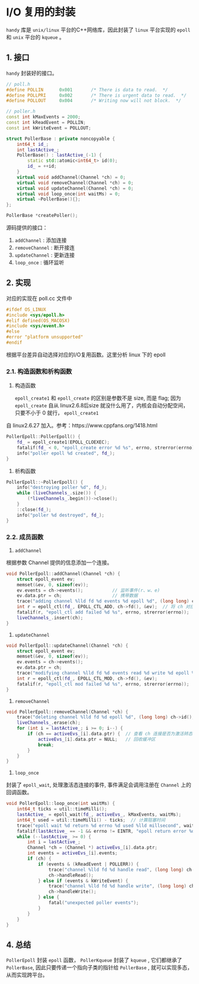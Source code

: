 * I/O 复用的封装
  =handy= 库是 =unix/linux= 平台的C++网络库，因此封装了 =linux= 平台实现的 =epoll= 和 =unix=
平台的 =kqueue= 。

** 1. 接口
    =handy= 封装好的接口。
#+BEGIN_SRC cpp
// poll.h
#define POLLIN		0x001		/* There is data to read.  */
#define POLLPRI		0x002		/* There is urgent data to read.  */
#define POLLOUT		0x004		/* Writing now will not block.  */

// poller.h
const int kMaxEvents = 2000;
const int kReadEvent = POLLIN;
const int kWriteEvent = POLLOUT;

struct PollerBase : private noncopyable {
    int64_t id_;
    int lastActive_;
    PollerBase() : lastActive_(-1) {
        static std::atomic<int64_t> id(0);
        id_ = ++id;
    }
    virtual void addChannel(Channel *ch) = 0;
    virtual void removeChannel(Channel *ch) = 0;
    virtual void updateChannel(Channel *ch) = 0;
    virtual void loop_once(int waitMs) = 0;
    virtual ~PollerBase(){};
};

PollerBase *createPoller();
#+END_SRC
源码提供的接口：
1. =addChannel= : 添加连接
2. =removeChannel= : 断开接连
3. =updateChannel= : 更新连接
4. =loop_once= : 循环监听
** 2. 实现
   对应的实现在 poll.cc 文件中
#+BEGIN_SRC cpp
#ifdef OS_LINUX
#include <sys/epoll.h>
#elif defined(OS_MACOSX)
#include <sys/event.h>
#else
#error "platform unsupported"
#endif
#+END_SRC
根据平台差异自动选择对应的I/O复用函数。这里分析 linux 下的 epoll
*** 2.1. 构造函数和析构函数
1. 构造函数

    =epoll_create1= 和 =epoll_create= 的区别是参数不是 size, 而是 flag; 因为 =epoll_create=
 自从 linux2.6.8后size 就没什么用了，内核会自动分配空间，只要不小于 0 就行， =epoll_create1=
自 linux2.6.27 加入。参考：https://www.cppfans.org/1418.html
#+BEGIN_SRC cpp
PollerEpoll::PollerEpoll() {
    fd_ = epoll_create1(EPOLL_CLOEXEC);
    fatalif(fd_ < 0, "epoll_create error %d %s", errno, strerror(errno));
    info("poller epoll %d created", fd_);
}
#+END_SRC
2. 析构函数
#+BEGIN_SRC cpp
PollerEpoll::~PollerEpoll() {
    info("destroying poller %d", fd_);
    while (liveChannels_.size()) {
        (*liveChannels_.begin())->close();
    }
    ::close(fd_);
    info("poller %d destroyed", fd_);
}
#+END_SRC
*** 2.2. 成员函数
1. =addChannel=

根据参数 Channel 提供的信息添加一个连接。
#+BEGIN_SRC cpp
void PollerEpoll::addChannel(Channel *ch) {
    struct epoll_event ev;
    memset(&ev, 0, sizeof(ev));
    ev.events = ch->events();           // 监听事件(r、w、e)
    ev.data.ptr = ch;                   // 携带数据
    trace("adding channel %lld fd %d events %d epoll %d", (long long) ch->id(), ch->fd(), ev.events, fd_);
    int r = epoll_ctl(fd_, EPOLL_CTL_ADD, ch->fd(), &ev);  // 将 ch 对应的 fd 添加到 epoll实例上
    fatalif(r, "epoll_ctl add failed %d %s", errno, strerror(errno));
    liveChannels_.insert(ch);
}
#+END_SRC

2. =updateChannel=
#+BEGIN_SRC cpp
void PollerEpoll::updateChannel(Channel *ch) {
    struct epoll_event ev;
    memset(&ev, 0, sizeof(ev));
    ev.events = ch->events();
    ev.data.ptr = ch;
    trace("modifying channel %lld fd %d events read %d write %d epoll %d", (long long) ch->id(), ch->fd(), ev.events & POLLIN, ev.events & POLLOUT, fd_);
    int r = epoll_ctl(fd_, EPOLL_CTL_MOD, ch->fd(), &ev);
    fatalif(r, "epoll_ctl mod failed %d %s", errno, strerror(errno));
}
#+END_SRC

3. =removeChannel=
#+BEGIN_SRC cpp
void PollerEpoll::removeChannel(Channel *ch) {
    trace("deleting channel %lld fd %d epoll %d", (long long) ch->id(), ch->fd(), fd_);
    liveChannels_.erase(ch);
    for (int i = lastActive_; i >= 0; i--) {
        if (ch == activeEvs_[i].data.ptr) {  // 查看 ch 连接是否为激活转态
            activeEvs_[i].data.ptr = NULL;   // 回收缓冲区
            break;
        }
    }
}
#+END_SRC

4. =loop_once=

封装了 =epoll_wait=, 处理激活态连接的事件, 事件满足会调用注册在 =Channel= 上的回调函数。
#+BEGIN_SRC cpp
void PollerEpoll::loop_once(int waitMs) {
    int64_t ticks = util::timeMilli();
    lastActive_ = epoll_wait(fd_, activeEvs_, kMaxEvents, waitMs);
    int64_t used = util::timeMilli() - ticks;  // 计算阻塞时间
    trace("epoll wait %d return %d errno %d used %lld millsecond", waitMs, lastActive_, errno, (long long) used);
    fatalif(lastActive_ == -1 && errno != EINTR, "epoll return error %d %s", errno, strerror(errno));
    while (--lastActive_ >= 0) {
        int i = lastActive_;
        Channel *ch = (Channel *) activeEvs_[i].data.ptr;
        int events = activeEvs_[i].events;
        if (ch) {
            if (events & (kReadEvent | POLLERR)) {
                trace("channel %lld fd %d handle read", (long long) ch->id(), ch->fd());
                ch->handleRead();
            } else if (events & kWriteEvent) {
                trace("channel %lld fd %d handle write", (long long) ch->id(), ch->fd());
                ch->handleWrite();
            } else {
                fatal("unexpected poller events");
            }
        }
    }
}
#+END_SRC
** 4. 总结
   =PollerEpoll= 封装 =epoll= 函数， =PollerKqueue= 封装了 =kqueue= , 它们都继承了 =PollerBase=,
因此只要传递一个指向子类的指针给 =PollerBase= , 就可以实现多态，从而实现跨平台。
